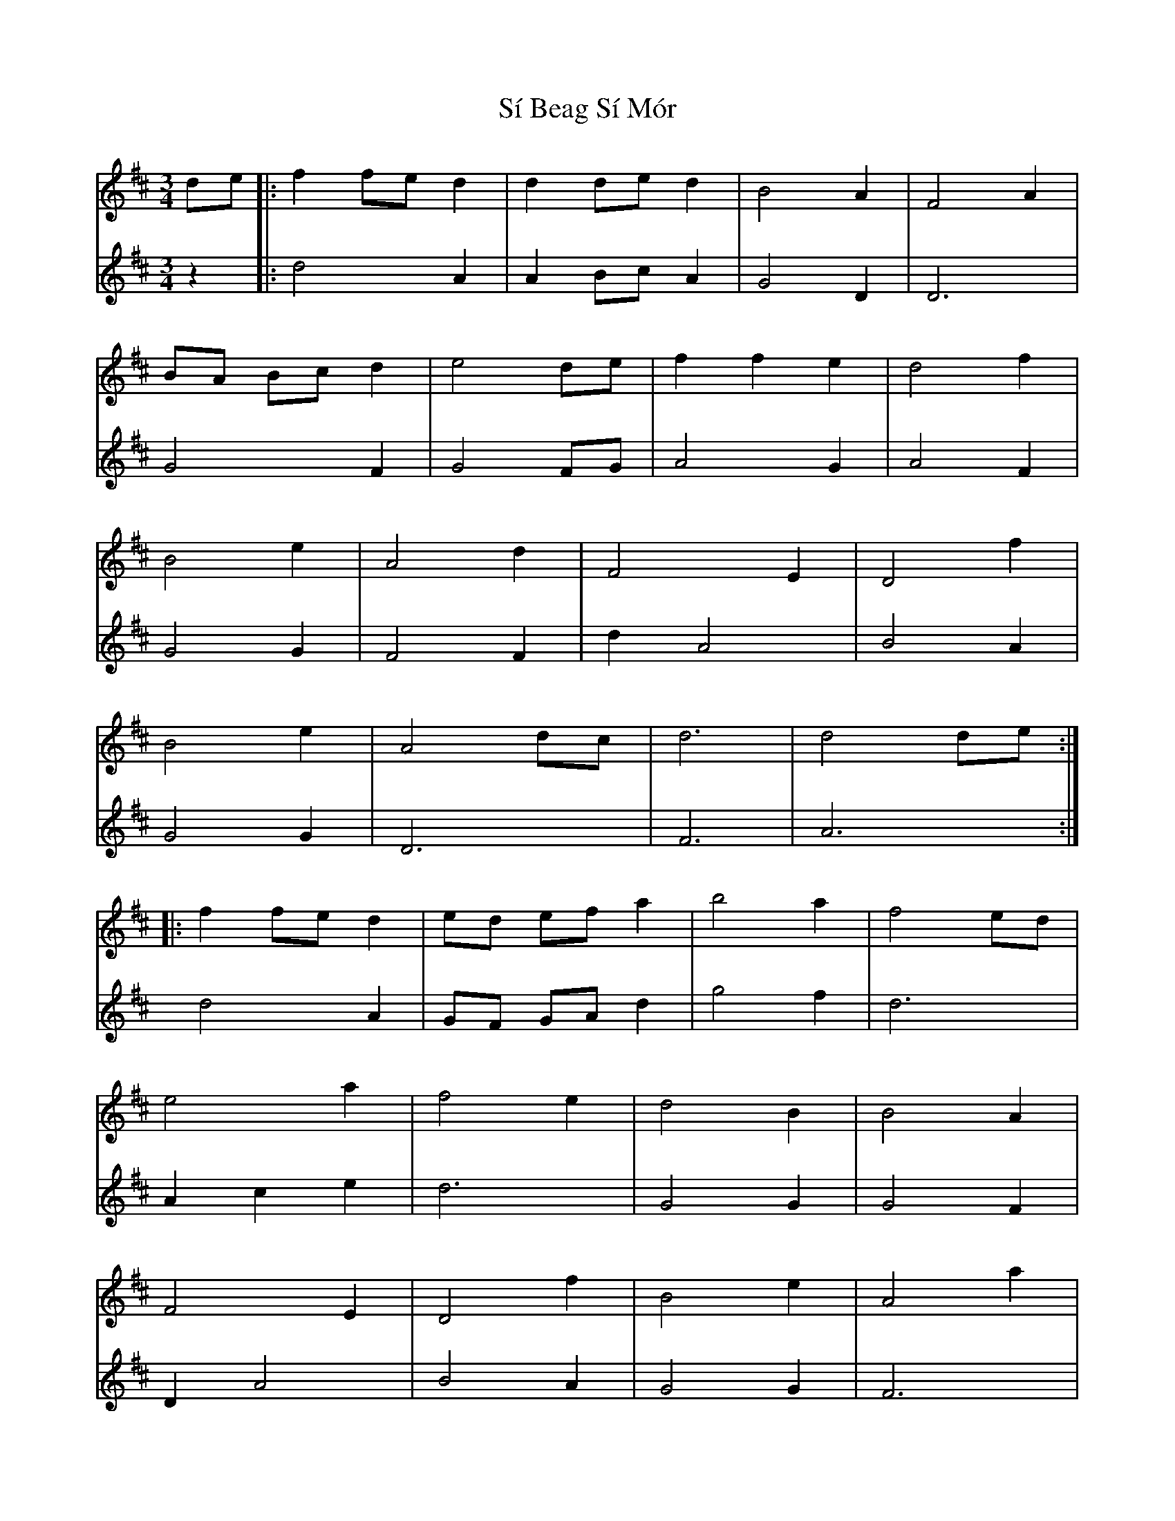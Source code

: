 X: 36987
T: Sí Beag Sí Mór
R: waltz
M: 3/4
K: Dmajor
V:1
de|:f2 fe d2|d2 de d2|B4 A2|F4 A2|
V:2
z2|:d4 A2|A2 Bc A2|G4 D2|D6|
V:1
BA Bc d2|e4 de|f2 f2 e2|d4 f2|
V:2
G4 F2|G4 FG|A4 G2|A4 F2|
V:1
B4 e2|A4 d2|F4 E2|D4 f2|
V:2
G4 G2|F4 F2|d2 A4|B4 A2|
V:1
B4 e2|A4 dc|d6|d4 de:|
V:2
G4 G2|D6|F6|A6:|
V:1
|:f2 fe d2|ed ef a2|b4 a2|f4 ed|
V:2
d4 A2|GF GA d2|g4 f2|d6|
V:1
e4 a2|f4 e2|d4 B2|B4 A2|
V:2
A2 c2 e2|d6|G4 G2|G4 F2|
V:1
F4 E2|D4 f2|B4 e2|A4 a2|
V:2
D2 A4|B4 A2|G4 G2|F6|
V:1
ba gf ed|e4 dc|d6|1 d4 de:|2 d6||
V:2
gf ed cB|A2 G2 E2|F6|1 F6|2 F6||

